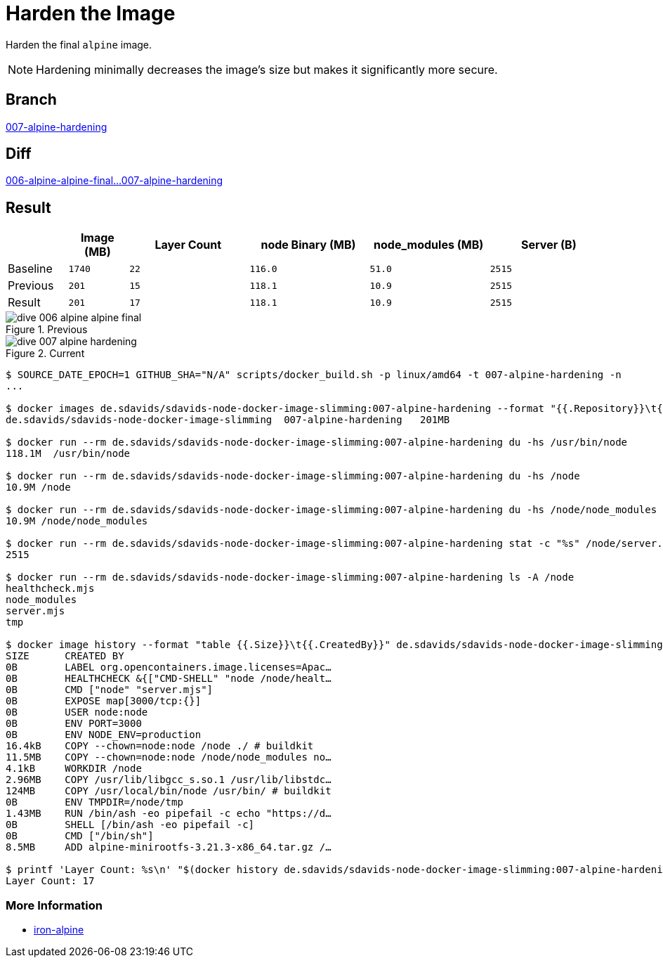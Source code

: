 // SPDX-FileCopyrightText: © 2025 Sebastian Davids <sdavids@gmx.de>
// SPDX-License-Identifier: Apache-2.0
= Harden the Image

Harden the final `alpine` image.

[NOTE]
====
Hardening minimally decreases the image's size but makes it significantly more secure.
====

== Branch

https://github.com/sdavids/sdavids-node-docker-image-slimming/blob/007-alpine-hardening/[007-alpine-hardening]

== Diff

link:++https://github.com/sdavids/sdavids-node-docker-image-slimming/compare/006-alpine-alpine-final...007-alpine-hardening++[006-alpine-alpine-final...007-alpine-hardening]

== Result

[%header,cols=">1,^1m,>2m,>2m,>2m,>2m"]
|===

|
|Image (MB)
|Layer Count
|node Binary (MB)
|node_modules (MB)
|Server (B)

|Baseline
|1740
|22
|116.0
|51.0
|2515

|Previous
|201
|15
|118.1
|10.9
|2515

|Result
|201
|17
|118.1
|10.9
|2515

|===

.Previous
image::dive-006-alpine-alpine-final.png[]

.Current
image::dive-007-alpine-hardening.png[]

[,console]
----
$ SOURCE_DATE_EPOCH=1 GITHUB_SHA="N/A" scripts/docker_build.sh -p linux/amd64 -t 007-alpine-hardening -n
...

$ docker images de.sdavids/sdavids-node-docker-image-slimming:007-alpine-hardening --format "{{.Repository}}\t{{.Tag}}\t{{.Size}}"
de.sdavids/sdavids-node-docker-image-slimming  007-alpine-hardening   201MB

$ docker run --rm de.sdavids/sdavids-node-docker-image-slimming:007-alpine-hardening du -hs /usr/bin/node
118.1M  /usr/bin/node

$ docker run --rm de.sdavids/sdavids-node-docker-image-slimming:007-alpine-hardening du -hs /node
10.9M /node

$ docker run --rm de.sdavids/sdavids-node-docker-image-slimming:007-alpine-hardening du -hs /node/node_modules
10.9M /node/node_modules

$ docker run --rm de.sdavids/sdavids-node-docker-image-slimming:007-alpine-hardening stat -c "%s" /node/server.mjs
2515

$ docker run --rm de.sdavids/sdavids-node-docker-image-slimming:007-alpine-hardening ls -A /node
healthcheck.mjs
node_modules
server.mjs
tmp

$ docker image history --format "table {{.Size}}\t{{.CreatedBy}}" de.sdavids/sdavids-node-docker-image-slimming:007-alpine-hardening
SIZE      CREATED BY
0B        LABEL org.opencontainers.image.licenses=Apac…
0B        HEALTHCHECK &{["CMD-SHELL" "node /node/healt…
0B        CMD ["node" "server.mjs"]
0B        EXPOSE map[3000/tcp:{}]
0B        USER node:node
0B        ENV PORT=3000
0B        ENV NODE_ENV=production
16.4kB    COPY --chown=node:node /node ./ # buildkit
11.5MB    COPY --chown=node:node /node/node_modules no…
4.1kB     WORKDIR /node
2.96MB    COPY /usr/lib/libgcc_s.so.1 /usr/lib/libstdc…
124MB     COPY /usr/local/bin/node /usr/bin/ # buildkit
0B        ENV TMPDIR=/node/tmp
1.43MB    RUN /bin/ash -eo pipefail -c echo "https://d…
0B        SHELL [/bin/ash -eo pipefail -c]
0B        CMD ["/bin/sh"]
8.5MB     ADD alpine-minirootfs-3.21.3-x86_64.tar.gz /…

$ printf 'Layer Count: %s\n' "$(docker history de.sdavids/sdavids-node-docker-image-slimming:007-alpine-hardening | tail -n +2 | wc -l | tr -d ' ')"
Layer Count: 17
----

=== More Information

* https://github.com/ironpeakservices/iron-alpine[iron-alpine]
